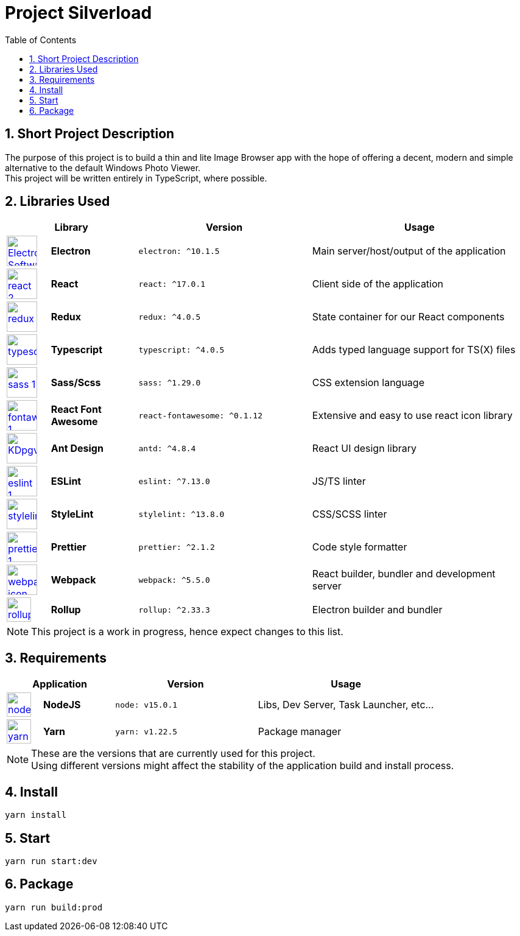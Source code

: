 [.text-justify]
= Project Silverload
:toc:

// Preface

== {counter:section}. Short Project Description
[.text-justify]
======
The purpose of this project is to build a thin and lite Image Browser app
with the hope of offering a decent, modern and simple alternative to
the default Windows Photo Viewer. +
This project will be written entirely in TypeScript, where possible.
======


// LINK_VARIABLES_START
:verElectron: ^10.1.5
:verReact: ^17.0.1
:verRedux: ^4.0.5
:verTypescript: ^4.0.5
:verSass: ^1.29.0
:verFontAwesome: ^0.1.12
:verAntDesign: ^4.8.4
:verESLint: ^7.13.0
:verStyleLint: ^13.8.0
:verPrettier: ^2.1.2
:verWebpack: ^5.5.0
:verRollup: ^2.33.3
// LINK_VARIABLES_END

// IMG_VARIABLES_START
:imgElectron: https://upload.wikimedia.org/wikipedia/commons/9/91/Electron_Software_Framework_Logo.svg
:imgReact: https://cdn.worldvectorlogo.com/logos/react-2.svg
:imgRedux: https://cdn.worldvectorlogo.com/logos/redux.svg
:imgTypescript: https://cdn.worldvectorlogo.com/logos/typescript.svg
:imgSass: https://cdn.worldvectorlogo.com/logos/sass-1.svg
:imgFontAwesome: https://cdn.worldvectorlogo.com/logos/fontawesome-1.svg
:imgAntDesign: https://gw.alipayobjects.com/zos/rmsportal/KDpgvguMpGfqaHPjicRK.svg
:imgESLint: https://cdn.worldvectorlogo.com/logos/eslint-1.svg
:imgStyleLint: https://cdn.worldvectorlogo.com/logos/stylelint.svg
:imgPrettier: https://cdn.worldvectorlogo.com/logos/prettier-1.svg
:imgWebpack: https://cdn.worldvectorlogo.com/logos/webpack-icon.svg
:imgRollup: https://seeklogo.com/images/R/rollup-js-logo-F3925E2546-seeklogo.com.png
// IMG_VARIABLES_END

// GH_VARIABLES_START
:ghElectron: https://github.com/electron/electron
:ghReact: https://github.com/facebook/react
:ghRedux: https://github.com/reduxjs/redux
:ghTypescript: https://github.com/microsoft/TypeScript
:ghSass: https://github.com/sass/sass
:ghFontAwesome: https://github.com/FortAwesome/react-fontawesome
:ghAntDesign: https://github.com/ant-design/ant-design
:ghESLint: https://github.com/eslint/eslint
:ghStyleLint: https://github.com/stylelint/stylelint
:ghPrettier: https://github.com/prettier/prettier
:ghWebpack: https://github.com/webpack/webpack
:ghRollup: https://github.com/webpack/webpack
// GH_VARIABLES_END



== {counter:section}. Libraries Used

======
[cols="^.^1,.^2s,.^4s,.^5",frame="all", grid="rows"]
|======
2+h|Library
h|Version
h|Usage

a|image::{imgElectron}[link={ghElectron};Electron,50,50]
|Electron
a|[source, subs="attributes"]
----
electron: {verElectron}
----
|Main server/host/output of the application

a|image::{imgReact}[link={ghReact};React,50,50]
[Electron,50,50]
|React
a|[source, subs="attributes"]
----
react: {verReact}
----
|Client side of the application

a|image::{imgRedux}[link={ghRedux};Redux,50,50]
|Redux
a|[source, subs="attributes"]
----
redux: {verRedux}
----
|State container for our React components

a|image::{imgTypescript}[link={ghTypescript};Typescript,50,50]
|Typescript
a|[source, subs="attributes"]
----
typescript: {verTypescript}
----
|Adds typed language support for TS(X) files

a|image::{imgSass}[link={ghSass};Sass,50,50]
|Sass/Scss
a|[source, subs="attributes"]
----
sass: {verSass}
----
|CSS extension language

a|image::{imgFontAwesome}[link={ghFontAwesome};FortAwesome,50,50]
|React Font Awesome
a|[source, subs="attributes"]
----
react-fontawesome: {verFontAwesome}
----
|Extensive and easy to use react icon library

a|image::{imgAntDesign}[link={ghAntDesign};AntDesign,50,50]
|Ant Design
a|[source, subs="attributes"]
----
antd: {verAntDesign}
----
|React UI design library

a|image::{imgESLint}[link={ghESLint};ESLint,50,50]
|ESLint
a|[source, subs="attributes"]
----
eslint: {verESLint}
----
|JS/TS linter

a|image::{imgStyleLint}[link={ghStyleLint};StyleLint,50,50]
|StyleLint
a|[source, subs="attributes"]
----
stylelint: {verStyleLint}
----
|CSS/SCSS linter

a|image::{imgPrettier}[link={ghPrettier};StyleLint,50,50]
|Prettier
a|[source, subs="attributes"]
----
prettier: {verPrettier}
----
|Code style formatter

a|image::{imgWebpack}[link={ghWebpack};WebPack,50,50]
|Webpack
a|[source, subs="attributes"]
----
webpack: {verWebpack}
----
|React builder, bundler and development server

a|image::{imgRollup}[link={ghRollup};WebPack,40,40]
|Rollup
a|[source, subs="attributes"]
----
rollup: {verRollup}
----
|Electron builder and bundler

|======
[NOTE]
This project is a work in progress, hence expect changes to this list.
======

// IMG_VARIABLES_START
:imgNodeJS: https://cdn.worldvectorlogo.com/logos/nodejs-icon.svg
:imgYarn: https://cdn.worldvectorlogo.com/logos/yarn.svg
// IMG_VARIABLES_END

// GH_VARIABLES_START
:ghNodeJS: https://github.com/nodejs
:ghYarn: https://github.com/yarnpkg/yarn
// GH_VARIABLES_END

== {counter:section}. Requirements
======
[cols="^.^1,.^2s,.^4s,.^5",frame="all", grid="rows"]
|======
2+h|Application
h|Version
h|Usage

a|image::{imgNodeJS}[link={ghNodeJS};NodeJS,40,40]
|NodeJS
a|
----
node: v15.0.1
----
|Libs, Dev Server, Task Launcher, etc...

a|image::{imgYarn}[link={ghYarn};Yarn,40,40]
|Yarn
a|
----
yarn: v1.22.5
----
|Package manager
|======
[NOTE]
These are the versions that are currently used for this project. +
Using different versions might affect the stability
of the application build and install process.
======

== {counter:section}. Install

----
yarn install
----

== {counter:section}. Start

----
yarn run start:dev
----

== {counter:section}. Package

----
yarn run build:prod
----
